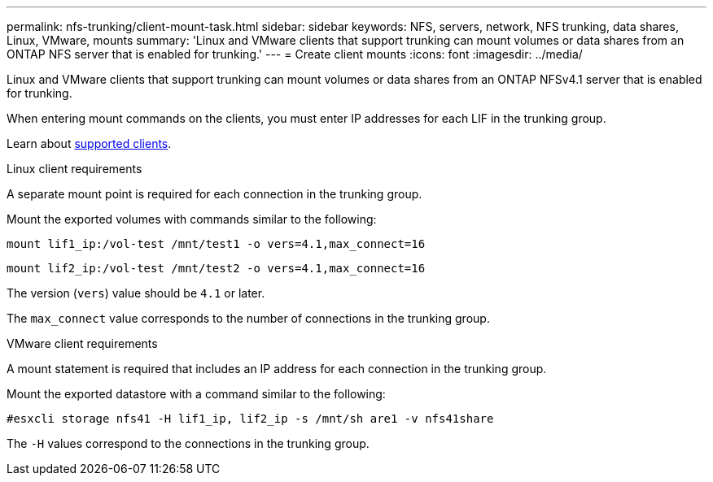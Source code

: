 ---
permalink: nfs-trunking/client-mount-task.html
sidebar: sidebar
keywords: NFS, servers, network, NFS trunking, data shares, Linux, VMware, mounts
summary: 'Linux and VMware clients that support trunking can mount volumes or data shares from an ONTAP NFS server that is enabled for trunking.'
---
= Create client mounts 
:icons: font
:imagesdir: ../media/

[.lead]
Linux and VMware clients that support trunking can mount volumes or data shares from an ONTAP NFSv4.1 server that is enabled for trunking.

When entering mount commands on the clients, you must enter IP addresses for each LIF in the trunking group.

Learn about link:index.html#supported-clients[supported clients].

[role="tabbed-block"]
====
.Linux client requirements
--
A separate mount point is required for each connection in the trunking group.

Mount the exported volumes with commands similar to the following:

`mount lif1_ip:/vol-test /mnt/test1 -o vers=4.1,max_connect=16`

`mount lif2_ip:/vol-test /mnt/test2 -o vers=4.1,max_connect=16`

The version (`vers`) value should be `4.1` or later.

The `max_connect` value corresponds to the number of connections in the trunking group.
-- 

.VMware client requirements
-- 
A mount statement is required that includes an IP address for each connection in the trunking group.

Mount the exported datastore with a command similar to the following:

`#esxcli storage nfs41 -H lif1_ip, lif2_ip -s /mnt/sh are1 -v nfs41share`

The `-H` values correspond to the connections in the trunking group.
-- 
====

// 2023 Jan 09, ONTAPDOC-552
